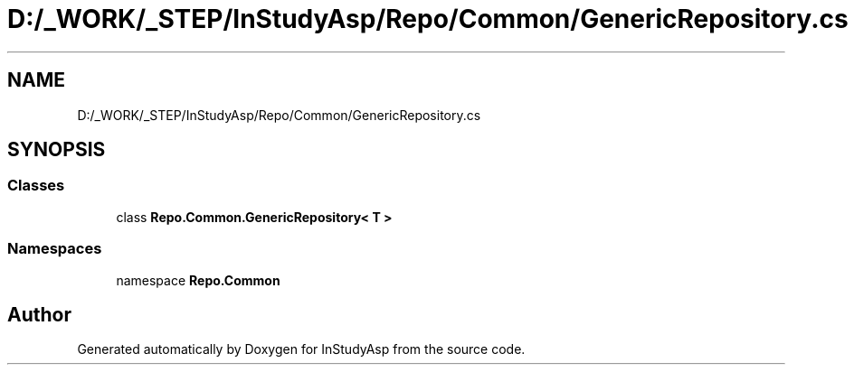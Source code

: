 .TH "D:/_WORK/_STEP/InStudyAsp/Repo/Common/GenericRepository.cs" 3 "Fri Sep 22 2017" "InStudyAsp" \" -*- nroff -*-
.ad l
.nh
.SH NAME
D:/_WORK/_STEP/InStudyAsp/Repo/Common/GenericRepository.cs
.SH SYNOPSIS
.br
.PP
.SS "Classes"

.in +1c
.ti -1c
.RI "class \fBRepo\&.Common\&.GenericRepository< T >\fP"
.br
.in -1c
.SS "Namespaces"

.in +1c
.ti -1c
.RI "namespace \fBRepo\&.Common\fP"
.br
.in -1c
.SH "Author"
.PP 
Generated automatically by Doxygen for InStudyAsp from the source code\&.
